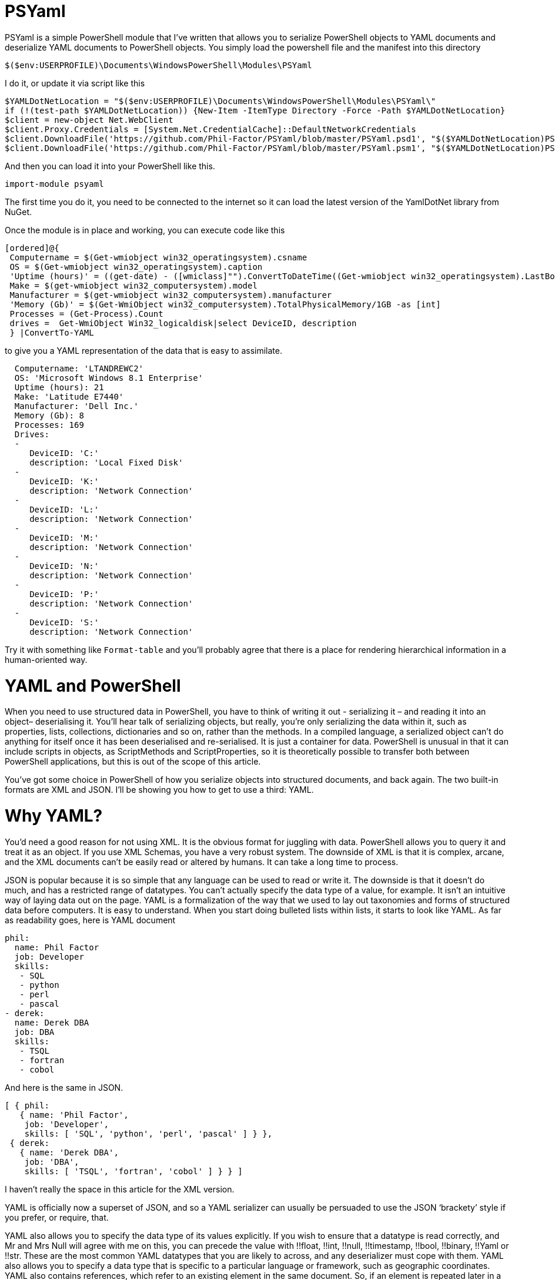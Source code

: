 = PSYaml

<<<

PSYaml is a simple PowerShell module that I've written that allows you to serialize PowerShell objects to YAML documents and deserialize YAML documents to PowerShell objects. You simply load the powershell file and the manifest into this directory 
[source,powershell]
----
$($env:USERPROFILE)\Documents\WindowsPowerShell\Modules\PSYaml 
----
I do it, or update it via script like this
[source,powershell]
----

$YAMLDotNetLocation = "$($env:USERPROFILE)\Documents\WindowsPowerShell\Modules\PSYaml\"
if (!(test-path $YAMLDotNetLocation)) {New-Item -ItemType Directory -Force -Path $YAMLDotNetLocation}
$client = new-object Net.WebClient
$client.Proxy.Credentials = [System.Net.CredentialCache]::DefaultNetworkCredentials
$client.DownloadFile('https://github.com/Phil-Factor/PSYaml/blob/master/PSYaml.psd1', "$($YAMLDotNetLocation)PSYaml.psd1")
$client.DownloadFile('https://github.com/Phil-Factor/PSYaml/blob/master/PSYaml.psm1', "$($YAMLDotNetLocation)PSYaml.psm1")
----

And then you can load it into your PowerShell like this. 
[source,powershell]
----
import-module psyaml 
----
The first time you do it, you need to be connected to the internet so it can load the latest version of the YamlDotNet library from NuGet.

Once the module is in place and working, you can execute code like this 
[source,powershell]
----
[ordered]@{
 Computername = $(Get-wmiobject win32_operatingsystem).csname
 OS = $(Get-wmiobject win32_operatingsystem).caption
 'Uptime (hours)' = ((get-date) - ([wmiclass]"").ConvertToDateTime((Get-wmiobject win32_operatingsystem).LastBootUpTime)).Hours
 Make = $(get-wmiobject win32_computersystem).model
 Manufacturer = $(get-wmiobject win32_computersystem).manufacturer
 'Memory (Gb)' = $(Get-WmiObject win32_computersystem).TotalPhysicalMemory/1GB -as [int]
 Processes = (Get-Process).Count
 drives =  Get-WmiObject Win32_logicaldisk|select DeviceID, description
 } |ConvertTo-YAML 
----
to give you a YAML representation of the data that is easy to assimilate.
 
[source,yaml]
----
  Computername: 'LTANDREWC2' 
  OS: 'Microsoft Windows 8.1 Enterprise' 
  Uptime (hours): 21 
  Make: 'Latitude E7440' 
  Manufacturer: 'Dell Inc.' 
  Memory (Gb): 8 
  Processes: 169 
  Drives: 
  - 
     DeviceID: 'C:' 
     description: 'Local Fixed Disk' 
  - 
     DeviceID: 'K:' 
     description: 'Network Connection' 
  - 
     DeviceID: 'L:' 
     description: 'Network Connection' 
  - 
     DeviceID: 'M:' 
     description: 'Network Connection' 
  - 
     DeviceID: 'N:' 
     description: 'Network Connection' 
  - 
     DeviceID: 'P:' 
     description: 'Network Connection' 
  - 
     DeviceID: 'S:' 
     description: 'Network Connection'
----
Try it with something like `Format-table` and you'll probably agree that there is a place for rendering hierarchical information in a human-oriented way. 

= YAML and PowerShell

When you need to use structured data in PowerShell, you have to think of writing it out - serializing it – and reading it into an object– deserialising it. You’ll hear talk of serializing objects, but really, you’re only serializing the data within it, such as properties, lists, collections, dictionaries and so on, rather than the methods. In a compiled language, a serialized object can’t do anything for itself once it has been deserialised and re-serialised. It is just a container for data. PowerShell is unusual in that it can include scripts in objects, as ScriptMethods and ScriptProperties, so it is theoretically possible to transfer both between PowerShell applications, but this is out of the scope of this article.

You’ve got some choice in PowerShell of how you serialize objects into structured documents, and back again. The two built-in formats are XML and JSON. I’ll be showing you how to get to use a third: YAML.

= Why YAML?

You’d need a good reason for not using XML. It is the obvious format for juggling with data. PowerShell allows you to query it and treat it as an object. If you use XML Schemas, you have a very robust system.
The downside of XML is that it is complex, arcane, and the XML documents can’t be easily read or altered by humans. It can take a long time to process.

JSON is popular because it is so simple that any language can be used to read or write it. The downside is that it doesn’t do much, and has a restricted range of datatypes. You can’t actually specify the data type of a value, for example. It isn’t an intuitive way of laying data out on the page.
YAML is a formalization of the way that we used to lay out taxonomies and forms of structured data before computers. It is easy to understand. When you start doing bulleted lists within lists, it starts to look like YAML. As far as readability goes, here is YAML document

[source,yaml]
----- 
phil:
  name: Phil Factor
  job: Developer
  skills:
   - SQL  
   - python
   - perl
   - pascal
- derek:
  name: Derek DBA
  job: DBA
  skills:
   - TSQL
   - fortran
   - cobol 
-----   
And here is the same in JSON.
[source,json]
-----
[ { phil: 
   { name: 'Phil Factor',
    job: 'Developer',
    skills: [ 'SQL', 'python', 'perl', 'pascal' ] } },
 { derek: 
   { name: 'Derek DBA',
    job: 'DBA',
    skills: [ 'TSQL', 'fortran', 'cobol' ] } } ]
-----

I haven’t really the space in this article for the XML version. 

YAML is officially now a superset of JSON, and so a YAML serializer can usually be persuaded to use the JSON ‘brackety’ style if you prefer, or require, that. 

YAML also allows you to specify the data type of its values explicitly. If you wish to ensure that a datatype is read correctly, and Mr and Mrs Null will agree with me on this, you can precede the value with !!float, !!int, !!null, !!timestamp, !!bool, !!binary, !!Yaml or !!str. These are the most common YAML datatypes that you are likely to across, and any deserializer must cope with them. YAML also allows you to specify a data type that is specific to a particular language or framework, such as geographic coordinates. YAML also contains references, which refer to an existing element in the same document. So, if an element is repeated later in a YAML document, you can simply refer to the element using a short-hand name.

Another advantage to YAML is that you can specify the type of set or sequence, and whether it is ordered or unordered. It is much more attuned to the rich variety of data that is around.

I use YAML a great deal for documentation and for configuration settings. I started off by using PowerYAML which is a thin layer around YamlDotNet. Unfortunately, although YamlDotNet is excellent, PowerYAML hadn’t implemented any serialiser, hadn’t implemented data type tags, and couldn’t even auto-detect the data type. As it wasn’t being actively maintained, and was incompatible with the current version of the YamlDotNet library that was doing all the heavy work, I wrote my own module using YamlDotNet directly.

You merely load the module:
[source,powershell]
----
import-module psyaml 
----

and you will have a number of functions that you require.

You don’t really need a special module, of course. Using YamlDotNet isn’t a big deal. You just need to import a single library. To get hold of the latest version of YAML.net, you should get it from NuGet. You’d get hold of Nuget.exe and run
[source,powershell]
----
nuget install yamldotnet 
----

Don’t worry about this unless you would like to work directly with YamlDotNet for special purposes. In my module, I have a function that does all this for you and allows you to keep up-to-date with the latest version of YamlDotNet. 

In our simple PowerShell script we load this library

[source,powershell]
----
Add-Type -Path "$OurPathTo\yamldotnet.dll" #where $OurPathTo is the actual path 
----
And we can then create some simple functions

[source,powershell]
----
Function YAMLSerialize
    {
    [CmdletBinding()]
    param
    (
    [parameter(Position = 0, Mandatory = $true, ValueFromPipeline = $true)]
    [object]$PowershellObject
    )
BEGIN { }
PROCESS
    {$Serializer = New-Object YamlDotNet.Serialization.Serializer([YamlDotNet.Serialization.SerializationOptions]::emitDefaults)
#None. Roundtrip, DisableAliases, EmitDefaults, JsonCompatible, DefaultToStaticType
$stringBuilder = New-Object System.Text.StringBuilder
$stream = New-Object System.io.StringWriter -ArgumentList $stringBuilder 
$Serializer.Serialize($stream,$PowershellObject) #System.IO.TextWriter writer, System.Object graph)
$stream.ToString()}
END {}
}

Function YAMLDeserialize

    {
    [CmdletBinding()]
    param
    (
        $YamlString
    )
$stringReader = new-object System.IO.StringReader([string]$yamlString)
$Deserializer=New-Object -TypeName YamlDotNet.Serialization.Deserializer -ArgumentList $null, $null, $false
$Deserializer.Deserialize([System.IO.TextReader]$stringReader)
}

----
This will give us the basics. Naturally, there is a lot more we can, and will, do; but this will get you started. 

Now we just want a simple YAML string to test out the plumbing.
[source,powershell]
----
    $YamlString =@"
    invoice: !!int 34843
    date   : 2001-01-23
    approved: yes
    bill-to: &id001
        given  : Chris
        family : Dumars
        address:
            lines: |
                458 Walkman Dr.
                Suite #292
            city    : Royal Oak
            state   : MI
            postal  : 48046
    ship-to: *id001
    product:
        - sku         : BL394D
          quantity    : 4
          description : Basketball
          price       : 450.00
        - sku         : BL4438H
          quantity    : 1
          description : Super Hoop
          price       : 2392.00
    tax  : 251.42
    total: 4443.52
    comments: >
        Late afternoon is best.
        Backup contact is Nancy
        Billsmer @ 338-4338.

"@ 
----

So let’s create a PowerShell object, and convince ourselves that it can read it in correctly by taking the object it produced, accessing properties from it and then outputting it as JSON.

[source,powershell]
----
YAMLSerialize (YAMLDeserialize $yamlString) 
----

You should get the simple invoice back again. Job done? Well, possibly, but if you need to process the results in PowerShell, you may still hit problems. 
You’d expect, from using ConvertFrom-JSON, that this would work:

[source,powershell]
----
$MyInvoice=YAMLDeserialize $yamlString
$BillTo=$MyInvoice.'bill-to' 

"Dispatch this to $($BillTo.given) $($BillTo.family) at the address: 
 $($BillTo.address.lines)$($BillTo.address.city)
$($BillTo.address.state)
($($BillTo.address.postal))" 
----

But it doesn’t. What is also bad is that in the PowerShell IDE, you haven’t got the intellisense prompt for the object either. You want the equivalent of this to happen with YAML

[source,powershell]
----
$JSONInvoice=convertFrom-JSON @'
{
  "invoice": 34843,
  "date": "\/Date(980208000000)\/",
  "approved": true,
  "bill-to": {
          "given": "Chris",
          "family": "Dumars",
          "address": {
                  "lines": "458 Walkman Dr.\nSuite #292\n",
                  "city": "Royal Oak",
                  "state": "MI",
                  "postal": 48046
                }
        },
  "ship-to": "id001",
  "product": [
          {
            "sku": "BL394D",
            "quantity": 4,
            "description": "Basketball",
            "price": 450.00
          },
          {
            "sku": "BL4438H",
            "quantity": 1,
            "description": "Super Hoop",
            "price": 2392.00
          }
        ],
  "tax": 251.42,
  "total": 4443.52,
  "comments": "Late afternoon is best. Backup contact is Nancy Billsmer @ 338-4338.\n"
}
'@
$BillTo=$jsonInvoice.'bill-to'

"Dispatch this to $($BillTo.given) $($BillTo.family) at the address: 
 $($BillTo.address.lines)$($BillTo.address.city)
$($BillTo.address.state)
($($BillTo.address.postal))" 
----

…and whatever else in terms of accessing the data via dot notation that you care to try. 
The problem is that the YAML deserialiser creates NET objects, which is entirely correct and useful, but it is just more convenient to have PowerShell objects to make them full participants.

= Refining the Deserializing process. 

Generally speaking, a good library for parsing and emitting data documents does so in two phases. The main work on a string containing XML, YAML, CSV or JSON is to create a representational model. The second phase is to turn that representational model into real data structures that are native to your computer language. 

In the case of YAML, you can have several separate documents in a single YAML string so the parser will return a representational model for every data document within the file:. Each representational model consists of a number of ‘nodes’. All you need to do is to examine each node recursively to create a data object. Each node contains the basics: the style, tag and anchor. The mapping-style of the node is the way it is formatted in the document, The anchor is used where a node references another node to get its value, and a tag tells you what sort of data type it needs, explicitly. This will include ‘omap’, ‘seq’ or ‘map’, where the node contains a list, sequence or a dictionary, or ‘float’, ‘int’, ‘null’, ‘bool’ or ‘str’ if it has a simple value. You can specify your own special data, such as coordinates, table data or whatever you wish.

A typical YAML library will parse the presentation stream and compose the Representation Graph. The final input process is to construct the native data structures from the YAML representation. The advantage of this is that you can then specify how your special data types are treated in the conversion process. Because YAML is a superset of JSON, you still have to allow untyped values that then have to be checked to see what sort of data it contains.

Here is a routine that takes as a parameter a representational model and converts it into a PowerShell object. It is easy to check this by converting the resulting object to XML or JSON or even YAML.
[source,powershell]
----
function ConvertFrom-YAMLDocument
{
  [CmdletBinding()]
  param
  (
    [object]$TheNode #you pass in a node that, when you call it, will be the root node. 
  )
  #initialise variables that are needed for providing the correct powershell data type for a string-based value.
  [bool]$ABool = $false; [int]$AnInt = $null; [long]$ALong = $null; [decimal]$adecimal = $null; [single]$ASingle = $null;
  [double]$ADouble = $null; [datetime]$ADatetime = '1/1/2000';
  
  $TheTypeOfNode = $TheNode.GetType().Name # determine this
  Write-Verbose "$TheTypeOfNode = $($theNode)" #just so see what is going on
   $Style = $TheNode.Style; $Tag = $TheNode.Tag; $Anchor = $TheNode.Anchor; 
   Write-Verbose "Tag=$tag, Style=$style, Anchor=$anchor"  
  if ($TheTypeOfNode -eq 'YamlDocument') #if it is the document, then call recursively with the rrot node
  { $TheObject = ConvertFrom-YAMLDocument $TheNode.RootNode }
  elseif ($TheTypeOfNode -eq 'YamlMappingNode') #ah mapping nodes 
  {
    $TheObject = [ordered]@{ }; $theNode |
    foreach{ $TheObject.($_.Key.Value) = ConvertFrom-YAMLDocument $_.Value; }
  }
  elseif ($TheTypeOfNode -eq 'YamlScalarNode' -or $TheTypeOfNode -eq 'Object[]')
  {
    $value = "$($theNode)"
    if ($tag -eq $null)
    {
      $value = switch -Regex ($value)
      {
        # if it is one of the allowed boolean values
        '(?i)\A(?:on|yes)\z' { 'true'; break } #Deal with all the possible YAML boolenas
        '(?i)\A(?:off|no)\z' { 'false'; break }
        default { $value }
      };
    };
    
    $TheObject =
      if ($tag -ieq 'tag:yaml.org,2002:str') { [string]$Value } #it is specified as a string
      elseif ($tag -ieq 'tag:yaml.org,2002:bool') { [bool]$Value } #it is specified as a boolean
      elseif ($tag -ieq 'tag:yaml.org,2002:float') { [double]$Value } #it is specified as adouble
      elseif ($tag -ieq 'tag:yaml.org,2002:int') { [int]$Value } #it is specified as a int
      elseif ($tag -ieq 'tag:yaml.org,2002:null') { $null } #it is specified as a null
      elseif ([int]::TryParse($Value, [ref]$AnInt)) { $AnInt } #is it a short integer
      elseif ([bool]::TryParse($Value, [ref]$ABool)) { $ABool } #is it a boolean
      elseif ([long]::TryParse($Value, [ref]$ALong)) { $ALong } #is it a long integer
      elseif ([decimal]::TryParse($Value, [ref]$ADecimal)) { $ADecimal } #is it a decimal
      elseif ([single]::TryParse($Value, [ref]$ASingle)) { $ASingle } #is it a single float
      elseif ([double]::TryParse($Value, [ref]$ADouble)) { $ADouble } #is it a double float
      elseif ([datetime]::TryParse($Value, [ref]$ADatetime)) { $ADatetime } #is it a datetime
      else { [string]$Value }    
  }
  elseif ($TheTypeOfNode -eq 'Object[]') #sometimes you just get a raw object, not a node
  { $TheObject = $theNode.Value } #so you return its value
  elseif ($TheTypeOfNode -eq 'YamlSequenceNode') #in which case you 
  { $TheObject = @(); $theNode | foreach{ $TheObject += ConvertFrom-YAMLDocument $_ } }
  else { Write-Verbose "Unrecognised token $TheTypeOfNode" }
  $TheObject
} 
----
In order to use this, all you need to do is to load the text of the YAML document into a YAML stream.
[source,powershell]
----
  $stringReader = new-object System.IO.StringReader([string]$yamlString)
  $yamlStream = New-Object YamlDotNet.RepresentationModel.YamlStream
  $yamlStream.Load([System.IO.TextReader]$stringReader)
  ConvertFrom-YAMLDocument ($yamlStream.Documents[0])
----

So there you have it. We now wrap this last code in a function and we have a PowerShell module that we can use whenever we need to parse YAML. I won’t bother to list that here as I’ve put it on GitHub for you. 

I also have added ConvertTo-YAML, because this is handy if you need plenty of control over the way that your PowerShell objects are serialized. Some of these objects are very unwieldy, with a lot of irrelevant information, and if you try serializing them without any sort of filtering, you will accidentally contribute to the Big Data crisis.

Last but most important, I wanted a way of loading a third party .net library into a module from nuget. I therefore added a function to add the library using add-Type, but which checked to make sure that everything was there first, and load it in the right place if it wasn’t. You can call it explicitly to check that you have the latest version of YamlDotNet. If it breaks something, you just delete the directory that it put the new version in: The module always loads the latest version in the YamlDotNet directory that it can find.
[source,powershell]
----
Initialize-PsYAML_Module $True
----





